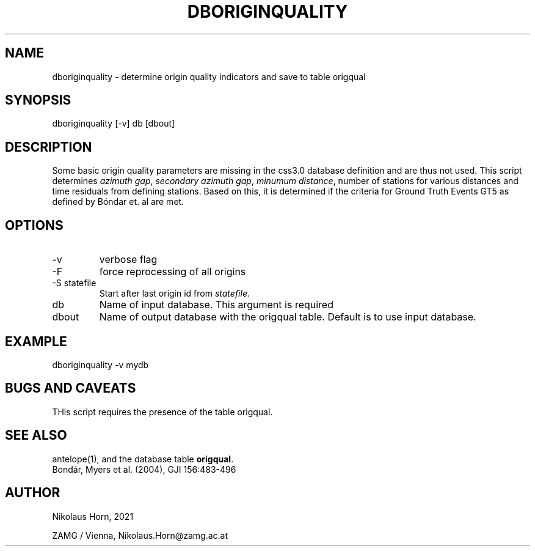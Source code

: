 .TH DBORIGINQUALITY 1 
.SH NAME
dboriginquality \- determine origin quality indicators and save to table origqual
.SH SYNOPSIS
.nf
dboriginquality [-v] db [dbout]
.fi

.SH DESCRIPTION
Some basic origin quality parameters are missing in the css3.0 database definition and are thus not used.
This script determines \fIazimuth gap\fP, \fIsecondary azimuth gap\fP, \fIminumum distance\fP, number of stations
for various distances and time residuals from defining stations. Based on this, it is determined if the criteria for Ground Truth Events GT5 as defined by Bóndar et. al are met.
.SH OPTIONS
.IP "-v" 
verbose flag
.IP "-F"
force reprocessing of all origins
.IP "-S statefile"
Start after last origin id from \fIstatefile\fP.
.IP "db"
Name of input database. This argument is required
.IP "dbout"
Name of output database with the origqual table. Default is to use input database.

.SH EXAMPLE
.nf
dboriginquality -v mydb
.fi

.SH "BUGS AND CAVEATS"
THis script requires the presence of the table origqual.

.SH "SEE ALSO"
.nf
antelope(1), and the database table \fBorigqual\fP.
Bondár, Myers et al. (2004), GJI 156:483-496
.fi
.SH AUTHOR
.nf
Nikolaus Horn, 2021

ZAMG / Vienna, Nikolaus.Horn@zamg.ac.at
